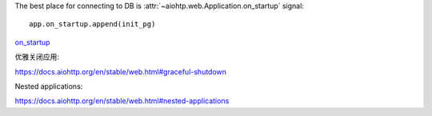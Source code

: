 The best place for connecting to DB is
:attr:`~aiohtp.web.Application.on_startup` signal::

   app.on_startup.append(init_pg)

on_startup_

.. _on_startup: https://docs.aiohttp.org/en/stable/tutorial.html?highlight=on_startup

优雅关闭应用:

https://docs.aiohttp.org/en/stable/web.html#graceful-shutdown

Nested applications:

https://docs.aiohttp.org/en/stable/web.html#nested-applications
